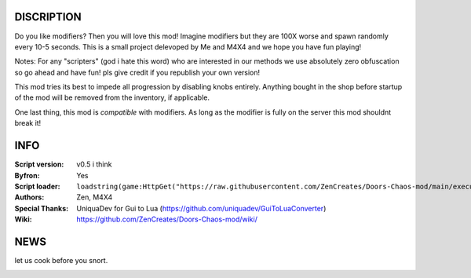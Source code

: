 
.. image:: Resources/Logo.png
  :width: 300
  :alt: DOORS Chaos Mod.


DISCRIPTION
^^^^^^^^^^^

Do you like modifiers? Then you will love this mod!
Imagine modifiers but they are 100X worse and spawn randomly every 10-5 seconds.
This is a small project delevoped by Me and M4X4 and we hope you have fun playing!

Notes:
For any "scripters" (god i hate this word) who are interested in our methods we use absolutely zero obfuscation so go ahead and have fun! pls give credit if you republish your own version!

This mod tries its best to impede all progression by disabling knobs entirely. Anything bought in the shop before startup of the mod will be removed from the inventory, if applicable.

One last thing, this mod is *compatible* with modifiers. As long as the modifier is fully on the server this mod shouldnt break it!


INFO
^^^^

:Script version:    v0.5 i think
:Byfron:     Yes
:Script loader:     ``loadstring(game:HttpGet("https://raw.githubusercontent.com/ZenCreates/Doors-Chaos-mod/main/execution.lua"))()``
:Authors:           Zen, M4X4
:Special Thanks:    UniquaDev for Gui to Lua (https://github.com/uniquadev/GuiToLuaConverter)
:Wiki:   https://github.com/ZenCreates/Doors-Chaos-mod/wiki/

NEWS
^^^^

let us cook before you snort.

.. image:: Resources/updateimage.jpg
  :width: 100
  :alt: Let us cook first.
